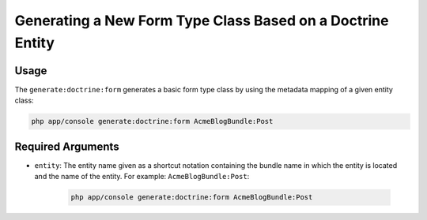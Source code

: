 Generating a New Form Type Class Based on a Doctrine Entity
===========================================================

Usage
-----

The ``generate:doctrine:form`` generates a basic form type class by using the
metadata mapping of a given entity class:

.. code-block:: bash

    php app/console generate:doctrine:form AcmeBlogBundle:Post

Required Arguments
------------------

* ``entity``: The entity name given as a shortcut notation containing the
  bundle name in which the entity is located and the name of the entity. For
  example: ``AcmeBlogBundle:Post``:

    .. code-block:: bash

        php app/console generate:doctrine:form AcmeBlogBundle:Post
